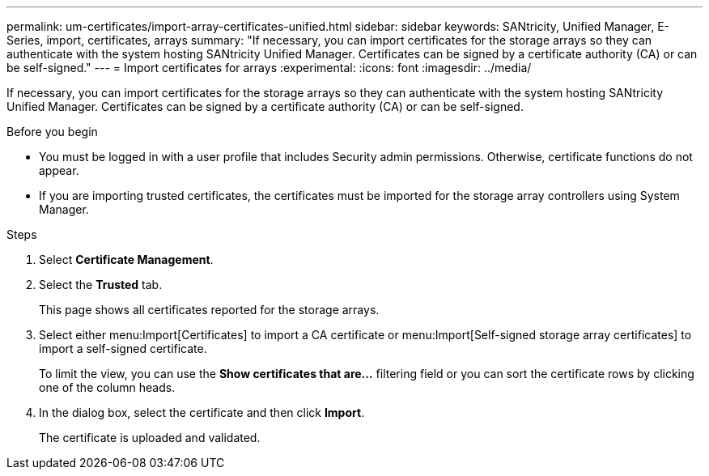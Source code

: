 ---
permalink: um-certificates/import-array-certificates-unified.html
sidebar: sidebar
keywords: SANtricity, Unified Manager, E-Series, import, certificates, arrays
summary: "If necessary, you can import certificates for the storage arrays so they can authenticate with the system hosting SANtricity Unified Manager. Certificates can be signed by a certificate authority (CA) or can be self-signed."
---
= Import certificates for arrays
:experimental:
:icons: font
:imagesdir: ../media/

[.lead]
If necessary, you can import certificates for the storage arrays so they can authenticate with the system hosting SANtricity Unified Manager. Certificates can be signed by a certificate authority (CA) or can be self-signed.

.Before you begin

* You must be logged in with a user profile that includes Security admin permissions. Otherwise, certificate functions do not appear.
* If you are importing trusted certificates, the certificates must be imported for the storage array controllers using System Manager.

.Steps

. Select *Certificate Management*.
. Select the *Trusted* tab.
+
This page shows all certificates reported for the storage arrays.

. Select either menu:Import[Certificates] to import a CA certificate or menu:Import[Self-signed storage array certificates] to import a self-signed certificate.
+
To limit the view, you can use the *Show certificates that are...* filtering field or you can sort the certificate rows by clicking one of the column heads.

. In the dialog box, select the certificate and then click *Import*.
+
The certificate is uploaded and validated.

